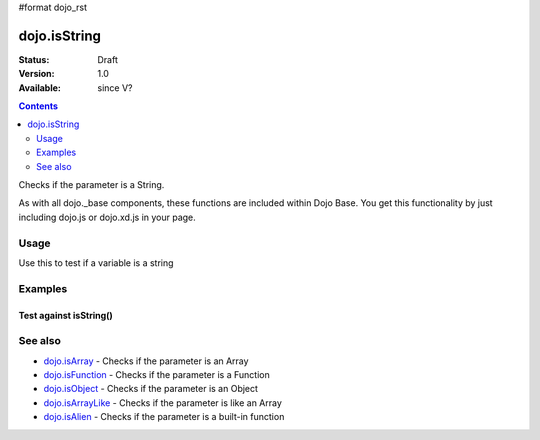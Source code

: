 #format dojo_rst

dojo.isString
=============

:Status: Draft
:Version: 1.0
:Available: since V?

.. contents::
   :depth: 2

Checks if the parameter is a String.

As with all dojo._base components, these functions are included within Dojo Base. You get this functionality by just including dojo.js or dojo.xd.js in your page.


=====
Usage
=====

Use this to test if a variable is a string

.. code-block :: javascript
 :linenos:

  if(dojo.isString(foo)){ ...


========
Examples
========

Test against isString()
-----------------------

.. cv-compound::

  .. cv:: css

     <style type="text/css">
         .style1 { background: #f1f1f1; padding: 10px; }
     </style>

  .. cv:: javascript

    <script type="text/javascript">
        dojo.require("dijit.form.Button");

        // test variable t:
        var t;

        function testIt() {
            // resultDiv is the spanning DIV around the result:
            var resultDiv = dojo.byId('resultDiv');

            // Here comes the test:
            // Is t an Array?
            if (dojo.isString(t)) {
                // dojooo: t is a string!
                dojo.attr(resultDiv, "innerHTML", 
                    "Yes, good choice: 't' is a string.<br />Try another button.");

                // Change the backgroundColor:
                dojo.style(resultDiv, {
                    "backgroundColor": "#a4e672",
                    "color": "black"
                });
            } else {
                // no chance, this can't be an array:
                dojo.attr(resultDiv, "innerHTML", 
                    "No chance: 't' can't be a string with such a value " 
                     + "('t' seems to be a " + typeof t + ").<br />"
                     + "Try another button.");

                // Change the backgroundColor:
                dojo.style(resultDiv, {
                    "backgroundColor": "#e67272",
                    "color": "white"
                });
            }
        }
    </script>

  .. cv:: html

    <div style="height: 100px;">
        <button dojoType="dijit.form.Button">
            t = 1000;
            <script type="dojo/method" event="onClick" args="evt">
                // Set t:
                t = 1000;

                // Test the type of t:
                testIt();
            </script>
        </button>
        <button dojoType="dijit.form.Button">
            t = "text";
            <script type="dojo/method" event="onClick" args="evt">
                // Set t:
                t = "text";

                // Test the type of t:
                testIt();
            </script>
        </button>
        <button dojoType="dijit.form.Button">
            t = [1, 2, 3];
            <script type="dojo/method" event="onClick" args="evt">
                // Set t:
                t = [1, 2, 3];

                // Test the type of t:
                testIt();
            </script>
        </button>
        <button dojoType="dijit.form.Button">
            t = { "property": 'value' };
            <script type="dojo/method" event="onClick" args="evt">
                // Set t:
                t = { "property": 'value' };

                // Test the type of t:
                testIt();
            </script>
        </button>
        <button dojoType="dijit.form.Button">
            t = function(a, b){ return a };
            <script type="dojo/method" event="onClick" args="evt">
                // Set t:
                t = function(a, b){ return a } ;

                // Test the type of t:
                testIt();
            </script>
        </button>

        <div id="resultDiv" class="style1">
            Click on a button, to test the associated value.
        </div>
    </div>


========
See also
========

* `dojo.isArray <dojo/isArray>`_ - Checks if the parameter is an Array
* `dojo.isFunction <dojo/isFunction>`_ - Checks if the parameter is a Function
* `dojo.isObject <dojo/isObject>`_ - Checks if the parameter is an Object
* `dojo.isArrayLike <dojo/isArrayLike>`_ - Checks if the parameter is like an Array
* `dojo.isAlien <dojo/isAlien>`_ - Checks if the parameter is a built-in function
